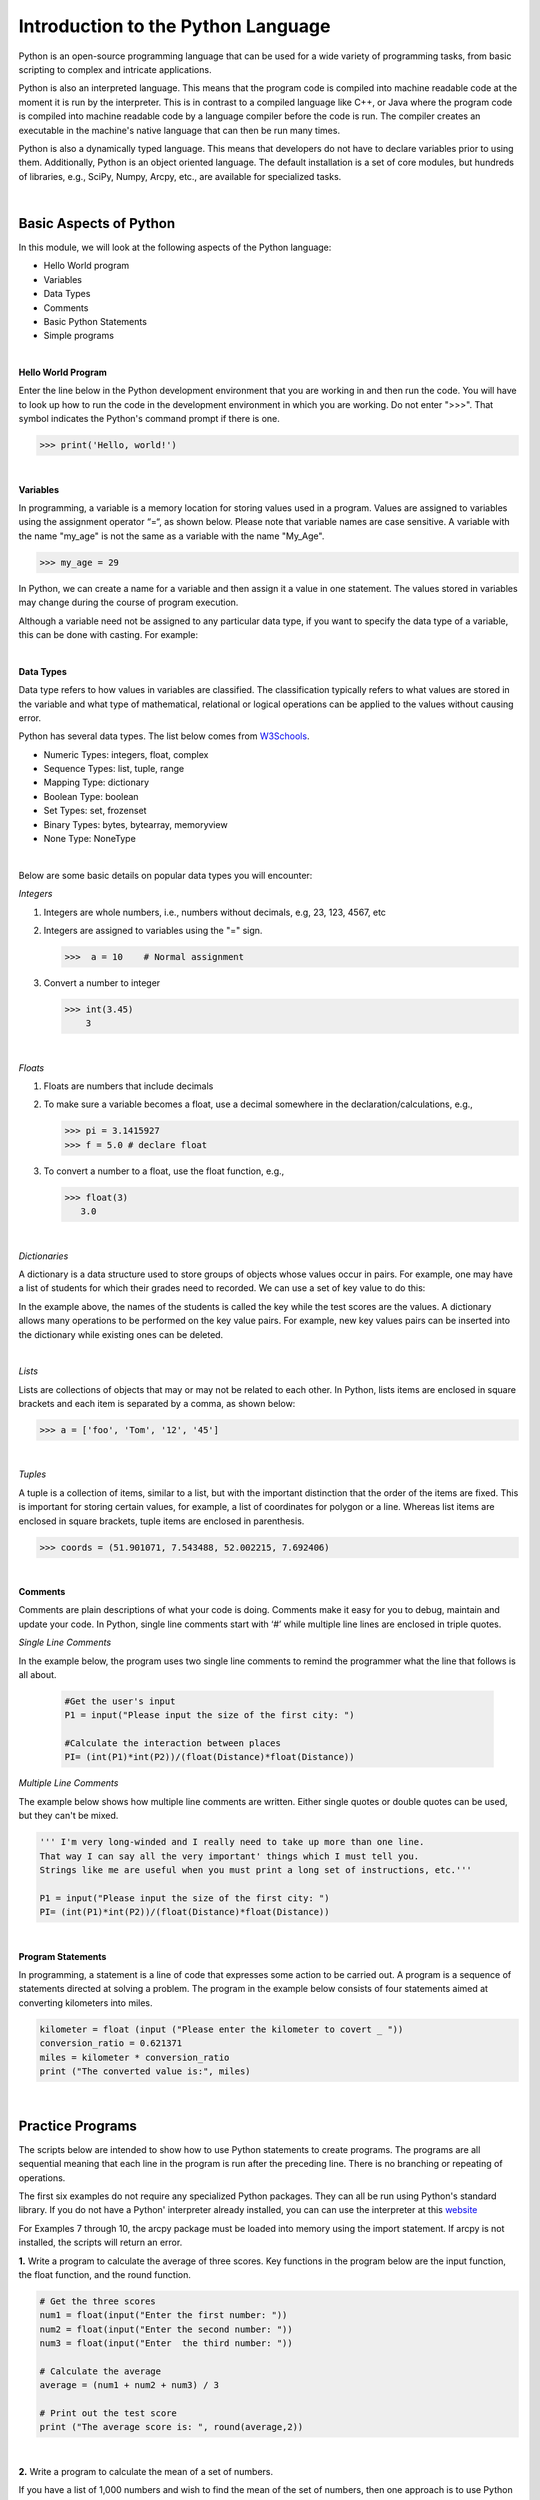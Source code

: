 

Introduction to the Python Language
=====================================

Python is an open-source programming language that can be used for a wide variety of programming tasks, from basic scripting to complex and intricate applications.

Python is also an interpreted language. This means that the program code is compiled into machine readable code at the moment it is run by the  interpreter.  This is in contrast to a compiled language like C++, or Java where the program code is compiled into machine readable code by a language compiler before the code is run. The compiler creates an executable in the machine's native language that can then be run many times.   

Python is also a dynamically typed language. This means that developers do not have to declare variables prior to using them. Additionally, Python is an object oriented language. The default installation is a set of core modules, but hundreds of libraries, e.g., SciPy, Numpy, Arcpy, etc., are available for specialized tasks. 

|



Basic Aspects of Python
--------------------------

In this module, we will look at the following aspects of the Python language:

* Hello World program
* Variables
* Data Types
* Comments
* Basic Python Statements
* Simple programs 



|



**Hello World Program**

Enter the line below in the Python development environment that you are working in and then run the code.  You will have to look up how to run the code in the development environment in which you are working.  Do not enter ">>>". That symbol indicates the Python's command prompt if there is one. 

>>> print('Hello, world!')
 


|

**Variables**

In programming, a variable is a memory location for storing values used in a program.  Values are assigned to variables using the assignment operator “=“, as shown below. Please note that variable names are case sensitive. A variable with the name "my_age" is not the same as a variable with the name "My_Age".
  
>>> my_age = 29           


In Python, we can create a name for a variable and then assign it a value in one statement. The values stored in variables may change during the course of program execution. 

Although a variable need not be assigned to any particular data type, if you want to specify the data type of a variable, this can be done with casting. For example: 


.. code-block:: python
    :linenos:
     
    x = str(10)      # x will be '10'
    y = int(55)      # y will be 55
    z = float(3.8)   # z will be 3.8

|



**Data Types**


Data type refers to how values in variables are classified.  The classification typically refers to what values are stored in the variable and what type of mathematical, relational or logical operations can be applied to the values without causing error.


Python has several data types. The list below comes from `W3Schools <https://www.w3schools.com/python/python_datatypes.asp>`_.  

* Numeric Types: 	     integers, float, complex
* Sequence Types: 	  list, tuple, range
* Mapping Type: 	     dictionary
* Boolean Type: 	     boolean
* Set Types: 	        set, frozenset
* Binary Types: 	     bytes, bytearray, memoryview
* None Type: 	        NoneType


|


Below are some basic details on popular data types you will encounter:


*Integers*

1. Integers are whole numbers, i.e., numbers without decimals, e.g, 23, 123, 4567, etc 

2. Integers are assigned to variables using the "=" sign.

   >>>  a = 10    # Normal assignment


3. Convert a number to integer

   >>> int(3.45)
       3

|


*Floats*

1. Floats are numbers that include decimals

2. To make sure a variable becomes a float, use a decimal somewhere in the declaration/calculations, e.g., 
 
   >>> pi = 3.1415927
   >>> f = 5.0 # declare float


3. To convert a number to a float, use the float function, e.g.,

   >>> float(3)
      3.0


|


*Dictionaries*

A dictionary is a data structure used to store groups of objects whose values occur in pairs. For example, one may have a list of students for which their grades need to recorded. We can use a set of key value to do this:

.. code-block:: python
    :linenos:

    grades = {'Robert' : 75,
    'Dawn' :90,
    'James' : 85,
    'Benjamn': 77,
    'Ingrid' :87,
    'Lester': 82}


In the example above, the names of the students is called the key while the test scores are the values.  A dictionary allows many operations to be performed on the key value pairs.  For example, new key values pairs can be inserted into the dictionary while existing ones can be deleted.


|

*Lists*

Lists are collections of objects that may or may not be related to each other.  In Python, lists items are enclosed in square brackets and each item is separated by a comma, as shown below:

>>> a = ['foo', 'Tom', '12', '45']



|


*Tuples*

A tuple is a collection of items, similar to a list, but with the important distinction that the order of the items are fixed. This is important for storing certain values, for example, a list of coordinates for polygon or a line.  Whereas list items are enclosed in square brackets, tuple items are enclosed in parenthesis.

>>> coords = (51.901071, 7.543488, 52.002215, 7.692406)


|


**Comments**

Comments are plain descriptions of what your code is doing. Comments make it easy for you to debug, maintain and update your code. In Python, single line comments start with ‘#’ while multiple line lines are enclosed in triple quotes.



*Single Line Comments*

In the example below, the program uses two single line comments to remind the programmer what the line that follows is all about.

 .. code-block:: python
    
    #Get the user's input
    P1 = input("Please input the size of the first city: ")
     
    #Calculate the interaction between places
    PI= (int(P1)*int(P2))/(float(Distance)*float(Distance))



*Multiple Line Comments*

The example below shows how multiple line comments are written.  Either single quotes or double quotes can be used, but they can't be mixed.

.. code-block:: python


    ''' I'm very long-winded and I really need to take up more than one line. 
    That way I can say all the very important' things which I must tell you.  
    Strings like me are useful when you must print a long set of instructions, etc.'''      

    P1 = input("Please input the size of the first city: ")
    PI= (int(P1)*int(P2))/(float(Distance)*float(Distance))


|



**Program Statements**

In programming, a statement is a line of code that expresses some action to be carried out.  A program is a sequence of statements directed at solving a problem.  The program in the example below consists of four statements aimed at converting kilometers into miles.


.. code-block:: python

    kilometer = float (input ("Please enter the kilometer to covert _ "))
    conversion_ratio = 0.621371
    miles = kilometer * conversion_ratio
    print ("The converted value is:", miles)

 

|






Practice Programs 
------------------

The scripts below are intended to show how to use Python statements to create programs.  The programs are all sequential meaning that each line in the program is run after the preceding line.  There is no branching or repeating of operations.


The first six examples do not require any specialized Python packages. They can all be run using Python's standard library. If you do not have a Python' interpreter already installed, you can can use the interpreter at this `website <https://www.programiz.com/python-programming/online-compiler/>`_

For Examples 7 through 10, the arcpy package must be loaded into memory using the import statement. If arcpy is not installed, the scripts will return an error.



**1.** Write a program to calculate the average of three scores. Key functions in the program below are the input function, the float function, and the round function.


.. code-block:: python

   # Get the three scores
   num1 = float(input("Enter the first number: "))
   num2 = float(input("Enter the second number: "))
   num3 = float(input("Enter  the third number: "))
   
   # Calculate the average
   average = (num1 + num2 + num3) / 3

   # Print out the test score
   print ("The average score is: ", round(average,2))


|


**2.**  Write a program to calculate the mean of a set of numbers.

If you have a list of 1,000 numbers and wish to find the mean of the set of numbers, then one approach is to use Python library is numpy that has a built-in function to calculate the mean.  The code below uses numpy.mean() to calculate the mean.  The function takes a list of numbers as an input. For more on this function, let's look at numpy's `documentation <https://numpy.org/doc/stable/reference/generated/numpy.mean.html#numpy.mean>`_  


.. code-block:: python

    import numpy

    arr_mean = numpy.mean([31,35,46,59,71,80,84,82,75,62,48,36]) 
 
    print("The arithmetic mean is :", arr_mean)


After calculating the mean of the dataset using numpy, search numpy's documentation and verify how to calculate other basic statistics such as minimum, maximum, standard deviation, and variance.

|



**3.** Write a program that converts temperature from Fahrenheit to Celsius.

Please note the formatting of the results in the print statement. The function, str(round(Celsius,2)), converts formats the results to two decimal places then converts the value to a string.   The plus sign concatenates or joins the first string with the second second string.

.. code-block:: python

   Fahrenheit = float(input("Enter the temperature in Fahrenheit: "))
   Celsius = (Fahrenheit - 32) * 5.0/9.0
   print (str(round(Celsius,2)) + " degrees Celsius")

 


|

**4.** Write a program to calculate the square root of a number

The purpose of the example below is to illustrate the use of string formatting when printing out statements, In the code below, %0.2f is placeholder that is also used used to format the floating-point number 'num_sqrt' with two digits after the decimal point.  The formatted place holder is included in the string. The variable appear at the end of the string preceded by a % sign. 


.. code-block:: python

   num = float(input('Enter a number: '))
   num_sqrt = num ** 0.5
   print ('The square root of', num, 'is %0.2f' % num_sqrt)



|


**5.** Write a program to calculate the area of a triangle.


.. code-block:: python

   # Get inputs from the user
   base = float(input('Enter length of the base of the triangle: '))
   height = float(input('Enter the height of the triangle '))

   # calculate the area of the triangle
   triangle_area = (base * height) / 2

   # Display the results
   print ('The area of the triangle is',  triangle_area)

|



**6.** Write a program to calculate the area of a circle.

In the script below, we are highlighting how to import one of Python's built-in modules, i.e., the math module into a script and use the pi unction from the math module to solve a problem. Note that the dot notation is used to show that the pi function is linked to the math module.  Without this association, Python would not where to look for the pi function.

.. code-block:: python

   
   #import the math library that contains math functions
   import math


   # Get inputs from the user
   radius = float(input("Enter the radius of the circle: "))


   # Perform calculation
   circle_area = math.pi * radius ** 2

   # Display the results
   print('The area of the circle is', circle_area)


   #format results
   print('The area of the circle is', round(circle_area,2))



|



**7.** Write a program that reads a simple text file with one entry per line.  Once the list is read and parsed, use it to calculate the mean. 

.. code-block:: python

    import numpy as np
    data = np.loadtxt("/Users/hsemple/Desktop/equqke_depth.csv", skiprows=1, dtype='float')

    print (data)
    
    arr_mean = numpy.mean([data]) 
    print("The arithmetic mean is :", round(arr_mean,4))


|


**8.** Write a program that calculates the spatial interaction between two places using a simple form of the gravity model.

.. image:: img/interaction.png
   :alt: Spatial Interpolation Concept

   

.. code-block:: python
   :linenos: 


   #Get the user's input
   P1 = input("Please input the size of the first city: ")
   P2 = input("Please input the size of the second city: ")
   Distance = input("Please input the distance between the two cities: ")
  
   # Calculate the interaction ,with output of decimal format
   PI = (int(P1)*int(P2))/(float(Distance)*float(Distance))

   #Print the result
   print (”The potential interaction between the two cities is", round(PI,2) )      


|


**6.**  Write a Python program to display the calendar for any given month of a specified year.


The script below illustrates how to import the calendar module and use a function from the calendar module. You can read about the `calendar module and its functions <https://docs.python.org/3/library/calendar.html?highlight=calendar#module-calendar>`_ in Python's documentation.


.. code-block:: python
   :linenos:


   #import calendar library
   import calendar

   # Get the month and year from the user
   yy = int(input("Enter year: "))
   mm = int(input("Enter month: "))

   # display the calendar
   print(calendar.month(yy, mm))



|

**7.** Write a program to create a time stamp

In this script, we are highlighting hhe use of the datetime module. We are also highlighting the use of the plus sign to join or concatenate strings to create a single string.


.. code-block:: python
   :linenos:

   from datetime import datetime  
   now = datetime.now()
   mm = str(now.month)
   dd = str(now.day)
   yyyy = str(now.year)
   hour = str(now.hour)
   mi = str(now.minute)
   ss = str(now.second)

   print (mm + "/" + dd + "/" + yyyy + " " + hour + ":" + mi + ":" + ss)


|




Exercises
------------

**1.** Geographers use gravity model to estimate the amount of spatial interaction between two or more places. Write a program that calculates the spatial interaction between two places using a simple form of the gravity model shown in the formula below.  In the formula, P1 and P2 are the population of the two places while *d* is the distance between the places.*


.. image:: img/interaction.png
   :alt: Spatial Interpolation Concept


|


**2.** Write a program that interpolates a single point value using the IDW method

As shown in the illustration below, we are trying to estimate a value for the unknown point (?) based on the nearest four surrounding values. Instead of calculating a simple average, we are weighting each z-value by the inverse of the distance between the location of the  z-value and the location of the point whose z-value is being calculated.

.. image:: img/interpolation.png
   :alt: Spatial Interpolation Concept


The formula to estimate spatial interpolation is given below.  In terms of program flow, your program should prompt the user for the z-value for each of the known points, zi.  (Tip: repeat the input statement z-values four times).  Next, it should prompt the user for the distance of each of the z-value to the point that is being calculated (Tip: repeat the input statement for distance values four times).   Once all the z-values and distances are collected, the program should use these values along with the formula below to compute the z-value at the unknown location.   Demonstrate that your program works using the data in the above diagram.


.. image:: img/idw_formula.png
   :alt: IDW Formula


|



**3.** Write a Python program that calculates population growth using the formula below. 

The programm will first prompt the user for a current population as an integer, a specific growth rate as a floating point number, and the number of years for which growth is to be calculated as an integer. For each successive year, the program will output an estimate for the size of the new population to within an accuracy of two decimal places (it is not necessary to print trailing zeros, and you can use the round() function). Finally, the program should print out the total growth in population.

.. image:: img/population_growth.png
   :alt: Population Growth Formula



|


**4.** Run the program below that plots average monthly temperature values for Ann Arbor for 2022. The programs depends on a library called matplotlib to do the graphing. If matplotlib is not installed on your computer the program will fail. Therefore, you must first install matplotlib for the program to work. Matplotlib is installed with Jupyter Notebook, therefore, one option is run this program within Jupyter Notebook.  After running the code, explain what each line of the code does.


.. code-block:: python
   :linenos:

   import matplotlib.pyplot as plt

  
   x = ['Jan', 'Feb', 'Mar', 'Apr', 'May', 'Jun', 'Jul', 'Aug', 'Sep', 'Oct', 'Nov', 'Dec']
   y = [31,35,46,59,71,80,84,82,75,62,48,36]
   plt.plot(x,y)
   plt.ylabel('Average Monthly Temperature (°F), Ann Arbor, MI')
   plt.show()



**5.** Write a program that reads a simple text file with one entry per line.  Once the list is read and parsed, use it to calculate the following" maximum value, minimum value, standard deviation, variance. 

 


**6.**  The script below will draw a buffer of 100 meters aound each point representing cities in the shapefile. You can change the shapefile to suit any situation. The script uses ESRI' arcpy library.   The arcpy library supplies the additional capability that Python needs to execute ArcGIS commands. Also, the script is intended to run as an ArcGIS standalone script.  Please verify the meaning of the term "ArcGIS Standalone script".  

Now, copy the script and paste it into Jupyter Notebook within ArcGIS Pro and run it.  The arcpy library has many sub modules and methods for specialized operations. After running the code, research and explain each what of the following aspects of arcpy library does. Also, if you were working with ArcGIS Pro from the menu, where would you find the equivalent of .env?

* arcpy.env
* arcpy.env.overwriteOutput
* arcpy.env.workspace
* arcpy.Buffer_analysis()
* arcpy.AddMessage()

Note: Remember to also use the `ArcPy documentation <https://pro.arcgis.com/en/pro-app/latest/arcpy/main/arcgis-pro-arcpy-reference.htm>`_ in your research.


.. code-block:: python
   :linenos:

   import arcpy
   arcpy.env.overwriteOutput = True
   arcpy.env.workspace = "C:/data"
 
   # Get the input parameters for the Buffer tool
   infile = "cities.shp"
   outfile = "buffered_cities.shp"
   bufferDistance = 100
 
   # Run the Buffer tool
   arcpy.Buffer_analysis(infile, outfile, bufferDistance)
 

   # Report any error messages that the Buffer tool might have generated    
   arcpy.AddMessage(arcpy.GetMessages())


|

**7.** Buffer a line using the Python Window in ArcGIS Pro 

The code below is intentended to run in Python Window of ArcGIS Pro. Copy the script, paste it into the Python Window, then run it.  What is the peculiar characteristic of scripts that run in ArcGIS Python Window?



.. code-block:: python
   :linenos:

   import arcpy
   arcpy.env.workspace = "C:/data"
   arcpy.Buffer_analysis("roads", "C:/output/major_roadsBuffered", "100 Feet", "FULL", "ROUND", "LIST", "Distance")


|




**Deliverables**


Submit the source code of your programs as well as screenshots showing that the programs successfully ran in Python.




|

**Readings**

Please vist the websites below to learn about the Python concepts listed above.


* `Python Basics <https://automatetheboringstuff.com/2e/chapter1/>`_

* `Variables expressions and statements <http://www.openbookproject.net/thinkcs/python/english2e/ch02.html>`_

* `Your first program <https://greenteapress.com/thinkpython2/html/thinkpython2002.html>`_

* `Free Books <https://pythonbooks.revolunet.com/>`_

* `Introduction to Python for Geographic Data Analysis <https://pythongis.org/index.html>`_

* `Geographic Data Science with Python <https://geographicdata.science/book/notebooks/08_point_pattern_analysis.html>`_




